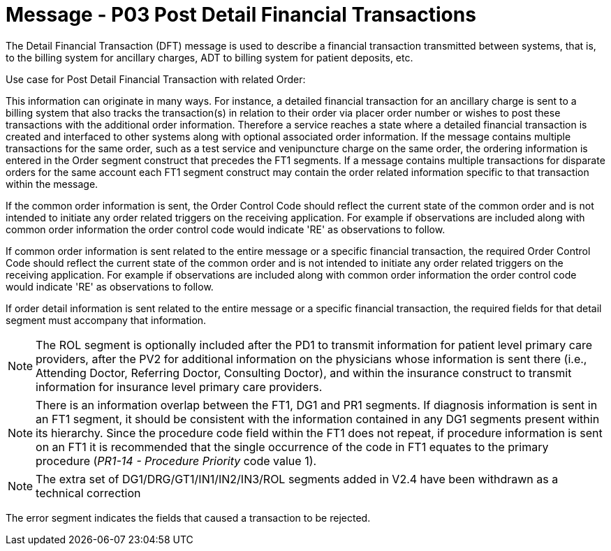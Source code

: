 = Message - P03 Post Detail Financial Transactions
:v291_section: "6.4.3"
:v2_section_name: "DFT/ACK - Post Detail Financial Transactions (Event P03)"
:generated: "Thu, 01 Aug 2024 15:25:17 -0600"

The Detail Financial Transaction (DFT) message is used to describe a finan­cial transaction transmitted between systems, that is, to the billing system for ancillary charges, ADT to billing system for patient deposits, etc.

Use case for Post Detail Financial Transaction with related Order:

This information can originate in many ways. For instance, a detailed financial transaction for an ancillary charge is sent to a billing system that also tracks the transaction(s) in relation to their order via placer order number or wishes to post these transactions with the additional order information. Therefore a service reaches a state where a detailed financial transaction is created and interfaced to other systems along with optional associated order information. If the message contains multiple transactions for the same order, such as a test service and venipuncture charge on the same order, the ordering information is entered in the Order segment construct that precedes the FT1 segments. If a message contains multiple transactions for disparate orders for the same account each FT1 segment construct may contain the order related information specific to that transaction within the message.

If the common order information is sent, the Order Control Code should reflect the current state of the common order and is not intended to initiate any order related triggers on the receiving application. For example if observations are included along with common order information the order control code would indicate 'RE' as observations to follow.

If common order information is sent related to the entire message or a specific financial transaction, the required Order Control Code should reflect the current state of the common order and is not intended to initiate any order related triggers on the receiving application. For example if observations are included along with common order information the order control code would indicate 'RE' as observations to follow.

If order detail information is sent related to the entire message or a specific financial transaction, the required fields for that detail segment must accompany that information.

[message_structure-table]

[ack_chor-table]

[NOTE]
The ROL segment is optionally included after the PD1 to transmit information for patient level primary care providers, after the PV2 for additional information on the physicians whose information is sent there (i.e., Attending Doctor, Referring Doctor, Consulting Doctor), and within the insurance construct to transmit information for insurance level primary care providers.

[NOTE]
There is an information overlap between the FT1, DG1 and PR1 segments. If diagnosis information is sent in an FT1 segment, it should be consistent with the information contained in any DG1 segments present within its hierarchy. Since the procedure code field within the FT1 does not repeat, if procedure information is sent on an FT1 it is recommended that the single occurrence of the code in FT1 equates to the primary procedure (_PR1-14 - Procedure Priority_ code value 1).

[NOTE]
The extra set of DG1/DRG/GT1/IN1/IN2/IN3/ROL segments added in V2.4 have been withdrawn as a technical correction

[ack_message_structure-table]

[ack_chor-table]

The error segment indicates the fields that caused a transaction to be rejected.

